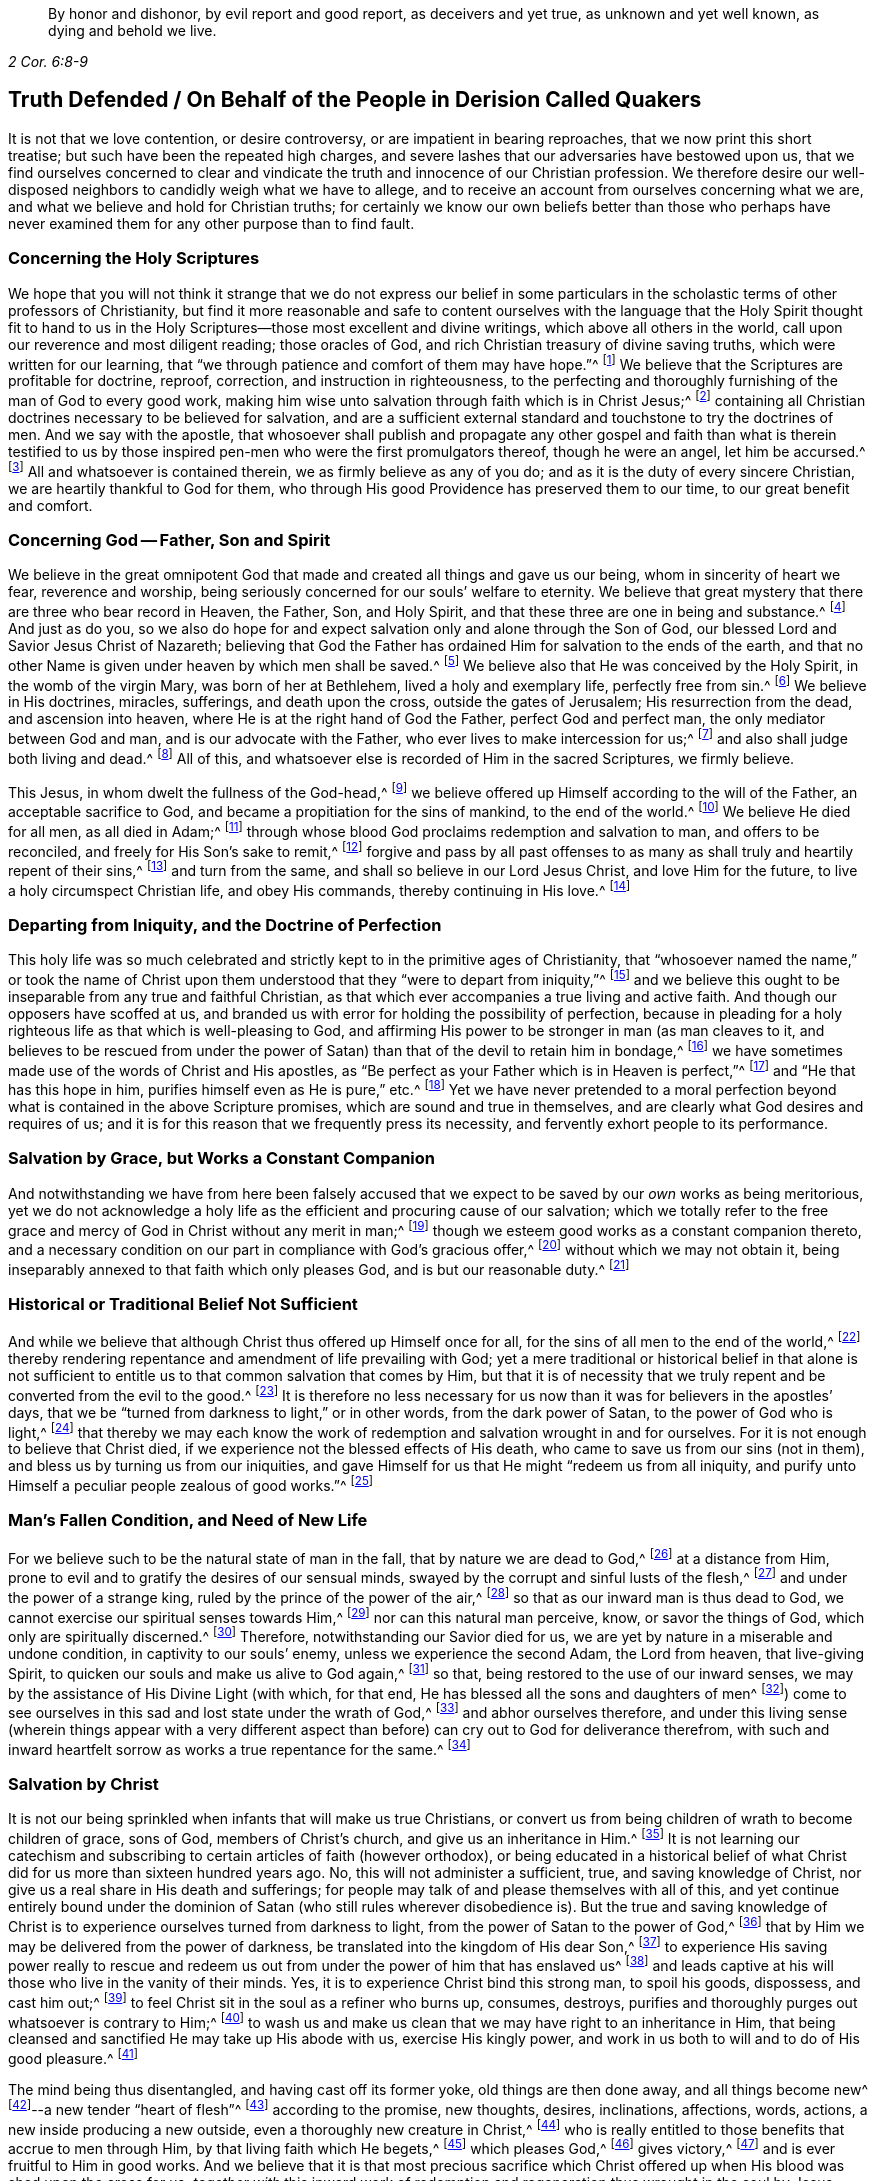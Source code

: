 [quote.epigraph, , 2 Cor. 6:8-9]
____
By honor and dishonor, by evil report and good report, as deceivers and yet true,
as unknown and yet well known, as dying and behold we live.
____

== Truth Defended / On Behalf of the People in Derision Called Quakers

It is not that we love contention, or desire controversy,
or are impatient in bearing reproaches, that we now print this short treatise;
but such have been the repeated high charges,
and severe lashes that our adversaries have bestowed upon us,
that we find ourselves concerned to clear and vindicate
the truth and innocence of our Christian profession.
We therefore desire our well-disposed neighbors to candidly weigh what we have to allege,
and to receive an account from ourselves concerning what we are,
and what we believe and hold for Christian truths;
for certainly we know our own beliefs better than those who perhaps have
never examined them for any other purpose than to find fault.

[.alt.centered]
=== Concerning the Holy Scriptures

We hope that you will not think it strange that we do not express our belief
in some particulars in the scholastic terms of other professors of Christianity,
but find it more reasonable and safe to content ourselves with
the language that the Holy Spirit thought fit to hand to us in
the Holy Scriptures--those most excellent and divine writings,
which above all others in the world, call upon our reverence and most diligent reading;
those oracles of God, and rich Christian treasury of divine saving truths,
which were written for our learning,
that "`we through patience and comfort of them may have hope.`"^
footnote:[Romans 15:4]
We believe that the Scriptures are profitable for doctrine, reproof, correction,
and instruction in righteousness,
to the perfecting and thoroughly furnishing of the man of God to every good work,
making him wise unto salvation through faith which is in Christ Jesus;^
footnote:[2 Timothy 3:15-17]
containing all Christian doctrines necessary to be believed for salvation,
and are a sufficient external standard and touchstone to try the doctrines of men.
And we say with the apostle,
that whosoever shall publish and propagate any other gospel and faith than what is therein
testified to us by those inspired pen-men who were the first promulgators thereof,
though he were an angel, let him be accursed.^
footnote:[Galatians 1:8]
All and whatsoever is contained therein, we as firmly believe as any of you do;
and as it is the duty of every sincere Christian,
we are heartily thankful to God for them,
who through His good Providence has preserved them to our time,
to our great benefit and comfort.

[.alt.centered]
=== Concerning God -- Father, Son and Spirit

We believe in the great omnipotent God that made
and created all things and gave us our being,
whom in sincerity of heart we fear, reverence and worship,
being seriously concerned for our souls`' welfare to eternity.
We believe that great mystery that there are three who bear record in Heaven, the Father,
Son, and Holy Spirit, and that these three are one in being and substance.^
footnote:[1 John 5:7. Contrary to the various calumnies of their adversaries,
early Friends always believed in what Christians call the Trinity.
Their only scruple on his point had to do with adopting or insisting upon
scholastic terms or academic definitions (like "`three distinct and separate
persons or subsistences,`" etc.) which are not found in Scripture,
preferring rather to stick to scriptural words in order to express spiritual things.]
And just as do you,
so we also do hope for and expect salvation only and alone through the Son of God,
our blessed Lord and Savior Jesus Christ of Nazareth;
believing that God the Father has ordained Him for salvation to the ends of the earth,
and that no other Name is given under heaven by which men shall be saved.^
footnote:[Acts 4:12; Isaiah 49:6, Acts 13:47]
We believe also that He was conceived by the Holy Spirit, in the womb of the virgin Mary,
was born of her at Bethlehem, lived a holy and exemplary life, perfectly free from sin.^
footnote:[1 Peter 2:21-22, Hebrews 4:15]
We believe in His doctrines, miracles, sufferings, and death upon the cross,
outside the gates of Jerusalem; His resurrection from the dead,
and ascension into heaven, where He is at the right hand of God the Father,
perfect God and perfect man, the only mediator between God and man,
and is our advocate with the Father, who ever lives to make intercession for us;^
footnote:[Romans 8:1,34 Timothy 2:5-6, 1 John 2:1-2]
and also shall judge both living and dead.^
footnote:[Acts 10:42]
All of this, and whatsoever else is recorded of Him in the sacred Scriptures,
we firmly believe.

This Jesus, in whom dwelt the fullness of the God-head,^
footnote:[Colossians 2:9]
we believe offered up Himself according to the will of the Father,
an acceptable sacrifice to God, and became a propitiation for the sins of mankind,
to the end of the world.^
footnote:[Ephesians 5:1-2 John 2:2, Hebrews 10:12]
We believe He died for all men, as all died in Adam;^
footnote:[Romans 5:12,18]
through whose blood God proclaims redemption and salvation to man,
and offers to be reconciled, and freely for His Son`'s sake to remit,^
footnote:[2 Corinthians 5:19]
forgive and pass by all past offenses to as many
as shall truly and heartily repent of their sins,^
footnote:[Romans 3:25]
and turn from the same, and shall so believe in our Lord Jesus Christ,
and love Him for the future, to live a holy circumspect Christian life,
and obey His commands, thereby continuing in His love.^
footnote:[Luke 24:47, Acts 10:43 and 26:20, Ephesians 4:22-24, Romans 8:3-4,
2 Corinthians 5:15-17, Titus 2:14, John 14:15,21,23-24 and 15:10,
2 Timothy 2:1,19 Peter 4:1-3, James 2:12 to the end]

[.alt.centered]
=== Departing from Iniquity, and the Doctrine of Perfection

This holy life was so much celebrated and strictly
kept to in the primitive ages of Christianity,
that "`whosoever named the name,`" or took the name of Christ
upon them understood that they "`were to depart from iniquity,`"^
footnote:[2 Timothy 2:19]
and we believe this ought to be inseparable from any true and faithful Christian,
as that which ever accompanies a true living and active faith.
And though our opposers have scoffed at us,
and branded us with error for holding the possibility of perfection,
because in pleading for a holy righteous life as that which is well-pleasing to God,
and affirming His power to be stronger in man (as man cleaves to it,
and believes to be rescued from under the power of
Satan) than that of the devil to retain him in bondage,^
footnote:[Romans 6:18-19, 22, 2 Corinthians 7:1,
Ephesians 4:1,24 Thessalonians 3:13 and 4:7, Hebrews 12:1,10,14 John 4:4]
we have sometimes made use of the words of Christ and His apostles,
as "`Be perfect as your Father which is in Heaven is perfect,`"^
footnote:[Matthew 5:48]
and "`He that has this hope in him, purifies himself even as He is pure,`" etc.^
footnote:[Colossians 4:1,12 John 3:3]
Yet we have never pretended to a moral perfection beyond
what is contained in the above Scripture promises,
which are sound and true in themselves,
and are clearly what God desires and requires of us;
and it is for this reason that we frequently press its necessity,
and fervently exhort people to its performance.

[.alt.centered]
=== Salvation by Grace, but Works a Constant Companion

And notwithstanding we have from here been falsely accused that
we expect to be saved by our _own_ works as being meritorious,
yet we do not acknowledge a holy life as the efficient and procuring cause of our salvation;
which we totally refer to the free grace and mercy
of God in Christ without any merit in man;^
footnote:[Ephesians 2:8]
though we esteem good works as a constant companion thereto,
and a necessary condition on our part in compliance with God`'s gracious offer,^
footnote:[James 2:18 to the end of the chapter]
without which we may not obtain it,
being inseparably annexed to that faith which only pleases God,
and is but our reasonable duty.^
footnote:[Hebrews 11:6, Romans 12:1-2]

[.alt.centered]
=== Historical or Traditional Belief Not Sufficient

And while we believe that although Christ thus offered up Himself once for all,
for the sins of all men to the end of the world,^
footnote:[Hebrews 2:9 and 10:12]
thereby rendering repentance and amendment of life prevailing with God;
yet a mere traditional or historical belief in that alone is not sufficient
to entitle us to that common salvation that comes by Him,
but that it is of necessity that we truly repent
and be converted from the evil to the good.^
footnote:[Acts 3:19]
It is therefore no less necessary for us now than
it was for believers in the apostles`' days,
that we be "`turned from darkness to light,`" or in other words,
from the dark power of Satan, to the power of God who is light,^
footnote:[Acts 26:18-20]
that thereby we may each know the work of redemption
and salvation wrought in and for ourselves.
For it is not enough to believe that Christ died,
if we experience not the blessed effects of His death,
who came to save us from our sins (not in them),
and bless us by turning us from our iniquities,
and gave Himself for us that He might "`redeem us from all iniquity,
and purify unto Himself a peculiar people zealous of good works.`"^
footnote:[Matthew 1:21, Acts 3:26, Titus 2:14]

[.alt.centered]
=== Man`'s Fallen Condition, and Need of New Life

For we believe such to be the natural state of man in the fall,
that by nature we are dead to God,^
footnote:[Genesis 2:17, Romans 5:12]
at a distance from Him, prone to evil and to gratify the desires of our sensual minds,
swayed by the corrupt and sinful lusts of the flesh,^
footnote:[Genesis 6:5, Romans 7:5]
and under the power of a strange king, ruled by the prince of the power of the air,^
footnote:[Ephesians 2:2]
so that as our inward man is thus dead to God,
we cannot exercise our spiritual senses towards Him,^
footnote:[2 Timothy 2:26]
nor can this natural man perceive, know, or savor the things of God,
which only are spiritually discerned.^
footnote:[1 Corinthians 2:14]
Therefore, notwithstanding our Savior died for us,
we are yet by nature in a miserable and undone condition,
in captivity to our souls`' enemy, unless we experience the second Adam,
the Lord from heaven, that live-giving Spirit,
to quicken our souls and make us alive to God again,^
footnote:[1 Corinthians 15:45-47, Ephesians 2:1-5, Colossians 2:13, Romans 8:11,
Ephesians 5:13-14]
so that, being restored to the use of our inward senses,
we may by the assistance of His Divine Light (with which, for that end,
He has blessed all the sons and daughters of men^
footnote:[John 1:9]) come to see ourselves in this sad and lost state under the wrath of God,^
footnote:[Ephesians 2:3 and 5:6]
and abhor ourselves therefore,
and under this living sense (wherein things appear with a very different
aspect than before) can cry out to God for deliverance therefrom,
with such and inward heartfelt sorrow as works a true repentance for the same.^
footnote:[2 Corinthians 7:10]

[.alt.centered]
=== Salvation by Christ

It is not our being
sprinkled when infants that will make us true Christians,
or convert us from being children of wrath to become children of grace, sons of God,
members of Christ`'s church, and give us an inheritance in Him.^
footnote:[John 1:12-13, Romans 8:14]
It is not learning our catechism and subscribing
to certain articles of faith (however orthodox),
or being educated in a historical belief of what Christ
did for us more than sixteen hundred years ago.
No, this will not administer a sufficient, true, and saving knowledge of Christ,
nor give us a real share in His death and sufferings;
for people may talk of and please themselves with all of this,
and yet continue entirely bound under the dominion
of Satan (who still rules wherever disobedience is).
But the true and saving knowledge of Christ is to
experience ourselves turned from darkness to light,
from the power of Satan to the power of God,^
footnote:[Acts 26:18]
that by Him we may be delivered from the power of darkness,
be translated into the kingdom of His dear Son,^
footnote:[Colossians 1:13]
to experience His saving power really to rescue and redeem
us out from under the power of him that has enslaved us^
footnote:[John 8:32-36]
and leads captive at his will those who live in the vanity of their minds.
Yes, it is to experience Christ bind this strong man, to spoil his goods, dispossess,
and cast him out;^
footnote:[Mark 3:27]
to feel Christ sit in the soul as a refiner who burns up, consumes, destroys,
purifies and thoroughly purges out whatsoever is contrary to Him;^
footnote:[Malachi 3:2-3]
to wash us and make us clean that we may have right to an inheritance in Him,
that being cleansed and sanctified He may take up His abode with us,
exercise His kingly power, and work in us both to will and to do of His good pleasure.^
footnote:[Luke 3:16-17, Romans 15:16, John 13:1,8 Thessalonians 5:23,
1 Corinthians 1:2, John 14:23, Hebrews 13:21, Philippians 2:13]

The mind being thus disentangled, and having cast off its former yoke,
old things are then done away, and all things become new^
footnote:[2 Corinthians 5:17, Ezekiel 36:26]--a new tender "`heart of flesh`"^
footnote:[Ezekiel 11:19; 36:26]
according to the promise, new thoughts, desires, inclinations, affections, words,
actions, a new inside producing a new outside, even a thoroughly new creature in Christ,^
footnote:[Matthew 23:26]
who is really entitled to those benefits that accrue to men through Him,
by that living faith which He begets,^
footnote:[Hebrews 12:2]
which pleases God,^
footnote:[Hebrews 11:6]
gives victory,^
footnote:[James 2:18 to the end of chapter]
and is ever fruitful to Him in good works.
And we believe that it is that most precious sacrifice which Christ offered
up when His blood was shed upon the cross for us,
_together with_ this inward work of redemption and
regeneration thus wrought in the soul by Jesus Christ,
that completes the salvation of all who have been thus awakened, made alive,
and set free by the power and Spirit of Him who is the way, the truth,
and the life of every soul that truly lives unto God;
for these are empowered to walk in that holy way of life, truth,
and peace that was prepared of old for the ransomed and redeemed to walk in.^
footnote:[Isaiah 35:8-9]

[.alt.centered]
=== Man`'s Condemnation is of Himself

And we believe that God graciously waits with exceeding great kindness and long-suffering,
that men may repent, knocking at the door of every man`'s heart,^
footnote:[Revelation 3:20]
freely offering, but not imposing, His assistance^
footnote:[Matthew 23:37]
in this most important work and change in the hearts of men;
so that in the day wherein God will judge the world by Jesus Christ,
and every secret thing will be made manifest,
God will be justified and clear of the blood of all men.
Indeed, then every mouth will be stopped,
and every man`'s condemnation will be of himself
for having rejected the day of his visitation,
wherein God calls to man and offers to be reconciled to him for resisting the strivings,
and slighting the reproofs of His Spirit,
which in matchless mercy He has given man to instruct him,
and to show and lead him in the way of life and peace.^
footnote:[Nehemiah 9:20]

[.alt.centered]
=== Experiential Regeneration or New Birth

We believe,
that though the depravity of man`'s nature in the fall is such
that the natural or carnal man (who is enmity against God in the
state of mere nature) minds only the things of the flesh,
and naturally brings forth the works thereof, and cannot please God,
nor keep or observe His laws, but is prone to evil;^
footnote:[Romans 8:5-8, Genesis 8:21]
yet those who embrace the visitation of God,
and are really regenerated and born again of incorruptible seed,
by the Word of God that lives and abides forever,^
footnote:[1 Peter 1:23]
that ingrafted Word^
footnote:[James 1:21]
that is living and powerful^
footnote:[Hebrews 4:12]
and able to save and sanctify the soul,^
footnote:[John 17:17-19]
are born into a new life, and invested with another and higher power,
and become spiritually minded,
and by the Spirit are set at liberty to walk according to the Spirit^
footnote:[John 3:6]
and bring forth its fruits.
These receive an ability from the Spirit to serve God acceptably,
being now led by the Spirit of God and become His children, who are taught of Him,
and through the Spirit of adoption received into their hearts^
footnote:[Romans 8:14-15]
have a right to call God their Father, and Jesus their Lord.
For having through the Spirit mortified the old man or first nature,
with his corrupt and depraved inclinations and evil deeds, and put him off,
and having crucified the flesh with the affections and lusts thereof,
they put on the new and heavenly man,
which according to God is created in righteousness and true holiness.^
footnote:[1 Corinthians 12:3, Romans 8:13 and 6:6, Ephesians 4:22-24,
Galatians 5:24, Colossians 3:9-10]
And these being renewed in the spirit of their minds, they now walk in newness of life,^
footnote:[Romans 6:4 and 7:6]
and are really in Christ, and therefore are changed and become new creatures,
and now think and act under the leadership of a Spirit
superior to that which formerly governed them,
having their minds raised to a region above that of fallen nature,
so that now the stream of their thoughts, desires and actions, flows in another current,
and the bent of their affections are after those things that are above, where Christ is;^
footnote:[Colossians 3:1-2]
for an eye is now opened in them that sees more transcendent beauty
and desirableness in the invisible and durable treasures of Him,
than in all the transient pleasures that this world can afford.

And we believe that whosoever expects to have Christ`'s righteousness imputed to them,
ought thus to put on the Lord Jesus Christ,^
footnote:[Romans 13:14]
and to be thus clothed upon and covered with His righteousness,
and in measure have His holy life brought forth in and through them,
and experience Him to enliven and influence their minds, and to work in and for them.
These know that without Him they can do nothing,
but through Him that strengthens them they can do whatsoever He commands them,
and as they abide living branches in Him (through that sap
and virtue which they daily receive from Him),
they are made able to bring forth fruits that are well-pleasing to God,^
footnote:[Isaiah 26:12, Philippians 2:13, Philippians 4:13, John 15:5]
whereby He is glorified.^
footnote:[John 15:5,8]
For though God the Father accepts us in Christ, and for His sake,
yet this new-birth is the indispensable qualification,
and true distinguishing mark of those that are really in Him.
"`He that is in Christ is a new creature, old things are past away,
behold all things are become new.`"^
footnote:[2 Corinthians 5:17, Galatians 6:15,]
John says, "`He that says he abides in Him,
ought himself also so to walk even as He walked.`"^
footnote:[1 John 2:6. and 3:7-9]

[.alt.centered]
=== All is by Grace, but Grace offers no Liberty to the Flesh

We ascribe nothing to man, as having any power or ability in or of himself to please God,
but rather attribute all power to do what is good to Christ alone,^
footnote:[John 15:4-5]
in whom alone the Father is well-pleased.
It is through Him that men are enabled so to love and fear God as to forsake
evil and to work that righteousness which is acceptable to Him.^
footnote:[Acts 10:34-35, Hebrews 13:21]
And thus man`'s dependence ought daily to be upon
Him to receive from Him such suitable supplies as,
through a constant watchfulness,
he may be enabled to continue in His favor and enjoy His smiles.
For it is not as too many seem to imagine, or would gladly have it to be,
that they may live in sin and disobedience here, indulging their corrupt inclinations;
and yet hereafter expect to have Christ`'s righteousness imputed to them.^
footnote:[1 Peter 4:18]
For though we are not under the Mosaic law, so as to be obliged to its ordinances,
washings,
and Levitical priesthood (Christ our high-priest having offered up Himself once for all,
and fulfilled it); yet we are not under such a grace as discharges us from living well.
Though we are not tied to the law`'s rites and ceremonies,
yet are we obliged to fulfill its righteousness,^
footnote:[Matthew 5:17-20]
which Christ came not to destroy but to establish.^
footnote:[Romans 3:31 and 8:3-4]
And though God is gracious and merciful to forgive us our trespasses through the mediation
of Christ upon our true and hearty repentance and sincere turning from them;^
footnote:[Isaiah 55:7]
yet this is not so that we may take liberty to go on in sin and rebellion against Him.
To be sure, we are not to sin because God is gracious,
in order that His grace may abound;^
footnote:[Romans 6:1-2]
if so, where is the narrowness of Christ`'s way?
If we are to take up a daily cross to our own wills in order that we may perform His,
tell me, what room is there for the liberty of the flesh?

Those who are truly in Christ (which renders us acceptable to the Father,
and completely espoused to Him) must necessarily
have resigned their wills as an effect of true love,
an essential part of so near a union; and from this obedience necessarily follows.
The apostle John, after having stated that God is Light,
and that those who desire to experience the blood of cleansing and true fellowship
with Him and one another ought to walk in the Light as He is in the Light,^
footnote:[1 John 1:5-7]
tells the young and weak in the faith (whom he calls children)
that he wrote these things that they should not sin.^
footnote:[1 John 2:1]
Yet, if any through weakness or inadvertence should sin,
and so fall under the Father`'s displeasure,
he tells them that Christ the righteous is both a propitiation
and also an advocate that intercedes with the Father.
He tells them also that their keeping His commands was the
surest evidence of their knowing and being in Him;^
footnote:[1 John 2:1-6]
but with respect to the strong, whom he calls young men,
he says that the Word of God did abide in them, and that they had overcome the evil one.^
footnote:[1 John 2:13-14]

[.alt.centered]
=== Profession vs. Possession of Christianity

These things may easily be spoken and comprehended in the understanding,
but to experience them fulfilled in ourselves is our highest concern,
and only this can make us sharers in them.
The essence of Christianity does not consist in having our heads stuffed with knowledge,
but to have our hearts filled with divine love,
which animates and empowers us to diligence,
and inspires us with courage and power to observe and perform the will of God.^
footnote:[John 14:21-23]
For God looks not at what people profess with their lips,
or by what name they are called, but regards the heart, and what spirit governs there.
People may make a profession of the best things and yet continue alive to themselves.
They may alter their opinion or persuasion, and yet not turn from darkness to light,
and from the power of Satan to God.

There has indeed been a very large and glittering
outward profession of Christianity in the world,
adorned with artful, elaborate, and elevated notions,
polished with rhetoric and eloquence;
but the power and life that reaches the heart and gives victory and dominion
over its lusts and affections which war against the soul,
is that which too many are yet strangers to.
Indeed few know their fallen souls restored from their first state in Adam,
and raised to a state where they may both perceive the things of God,
receive power to work His will, experience their minds redeemed,
and know that power vanquished which formerly led them captive,
having being leavened by the heavenly gift into its own nature.
This is the very life and marrow of that religion about
whose external parts the world is filled with noise;
and so it is the proper and most necessary business of our
lives to find this great salvation accomplished in us.
The experiential working out of this salvation in the heart,
by the saving grace and Spirit of God that is given to man to profit with,^
footnote:[1 Corinthians 12:7]
will yield more satisfaction and true contentment to the soul that
sincerely seeks the kingdom of heaven and the righteousness thereof,
than to hear or read all their days of what God has done
in ages past for those that truly loved and feared Him.
And it is for lack of this that the profession of Christianity
is generally so empty and barren in producing a truly pious life,
attended with the fruits of the Spirit,
and a due obedience which proceeds from that birth of the Spirit,
without which the most refined methods of worship
and devotion will not recommend us to God,
who is inaccessible by the birth of the flesh.
Nor do we believe that it is acceptable to God for people to sing to Him those songs
and psalms which were the experiences and spiritual exercises of holy men in times past,
without having some living experience of the same things in themselves;
or that people can properly and truly speak further of the
things of God than what they have known and experienced.^
footnote:[Galatians 6:3-4]

[.alt.centered]
=== The Gift of Christ`'s Light and Spirit in the Heart

Now,
where among all these sound gospel and scriptural truths is to be found
that "`latent venom`" so much feared and talked of by our adversaries?
Or is it in that we hold forth the infinite love of God to mankind,
not only in freely (of His mere grace and favor) providing a sacrifice
through which an atonement is made for the past transgressions of man,
and which is applicable to everyone who shall believe, repent and return;^
footnote:[John 3:15-16, Acts 10:43]
but also in that He affords to all the means of faith, repentance and conversion?
For we believe that God does not require impossibilities of men,
but expects they should improve the talent or mina distributed to them,
not only in sending forth the Son of His love to die for
their sins that they should not longer live therein,
but also in sending forth His light and Spirit of truth into their hearts,
to lead and guide them into all truth.
And we read that He causes His grace that brings salvation to appear to all men,
to instruct and teach them to deny all ungodliness and worldly lusts,
to forsake the devil and all his works, the pomps and vanities of this wicked world,
to rescue and save them from living in the sinful lusts of the flesh,
and help and strengthen them to return in obedience, and live a sober,
righteous and godly life, to keep God`'s holy will and commandments,
and walk in the same all the days of their lives.^
footnote:[John 14:16-17, 26 and 16:13, Titus 2:11-12]

The holy Scriptures plentifully testify to this gift from God to man under various names,
such as Spirit, light, word, grace, seed, leaven, anointing, etc.,
by all of which we understand that Spirit or heavenly talent with which
God has endowed mankind in some degree that he may profit by it.^
footnote:[1 Corinthians 12:7, John 1:9]
And in the experience of its increase, by a diligent cooperation therewith,
in order to fulfill those holy ends for which we receive it,
we doubt not but to be happy in rendering a good account of our stewardship,
and entering finally into the joy of our Lord.^
footnote:[Matthew 25:14-30]
Our opposers themselves also claim to have the Spirit and grace of God,
or else why is there so much praying for its assistance,
and those polished discourses about it with which they sometimes enthrall their auditory.
We charitably hope this is more sincere than only to beautify and recommend
their sermons to the hearers as a subject they cannot well avoid,
seeing that the Scriptures are so full of that language.
But if indeed it be real and sincere, then why is it considered a fault and error in us,
when it is believed to be so sound and appropriate in them?

And we think it very strange that they should find any absurdity in granting
this divine gift to be Christ`'s Light shining in the mind;
since its proper office is to teach and instruct, to manifest and point out our duty,
as well as to dispose and enable us to perform it,
and ought to be our leader and governor.
If the godly admonitions and exemplary lives of good
men were rightly called "`lights to the world,`"^
footnote:[Matthew 5:14]
surely much more properly may this--which is the fountain of light,
and does more clearly illuminate and inform the understanding and
render it effectual--justly deserve that acceptable name.
And if then the grace and Spirit of God is in the hearts of men,
surely it is not wholly inactive there,
but will be making some attempts towards accomplishing
the end for which it is placed there.^
footnote:[Titus 2:11-12, John 14:17 and 16:7, 8, 13, 14, 1 John 2:27]
It will at times be attacking its enemies, and endeavoring to supplant what is contrary;
for being holy and pure in nature, it is never reconcilable to sin and evil,
but ever strives against it,
and may (as men heed it) be infallibly known by the nature of its endeavors.

And we dare appeal even to all mankind whether they do not
find something placed in their minds and consciences which,
though perhaps not governing there,
yet never mingles with nor consents to their evil deeds,
but always remains undefiled and testifies against them, convicting, reproving,
and condemning them for it,
and also oftentimes (in the cooler temper of their
spirits) manifests their states to them?^
footnote:[John 3:20-21, Ephesians 5:13]
Is there not something in all that (as it were) reasons with them,
discovering the evil of their ways, secretly calling to them to come out of it,
begetting desires and inclinations sometimes to seek
after God and to make their peace with Him?
Now since man in His mere natural state is totally dead and fallen from
God to such a degree that he cannot of himself think a good thought;^
footnote:[Genesis 6:5; 8:21]
and since God is the only essential good,
it follows that this gift in us must necessarily proceed from Him.
This gift of grace or light in us that ever convicts us for vice and evil,^
footnote:[John 16:8; John 3:19-21]
whether in thought word or deed, and disposes us to consider our latter end,
and often makes men sigh in the midst of laughter,^
footnote:[Proverbs 14:13]--reminding them that they must give an account,
drawing them heavenward, and inclining them to virtue and goodness,
to do unto all men as we would have them do unto us, to be just, sober, merciful,
temperate, etc.--this must necessarily be something that is __not of us,__
but is pure and immaculate and of a divine nature,
ever aspiring and raising the mind towards its origin.

Thus it cannot be a natural light,
or the mere "`light of nature,`" as very many claim it to be,
who nevertheless often talk of the Spirit of God being in man.
For it is an undoubted truth that no power can act beyond its own sphere,
or raise the object that it acts upon to a state more noble than itself,
nor produce effects of a nature more sublime than its own origin.
Besides,
it is very clear and evident from Scripture that
the mind of man is often enlightened by a light^
footnote:[Job 24:13, Ps. 18:28, John 1:2,9 Corinthians 4:4-6]
superior to that of mere reason,
and that man by the utmost power and extent of human reason and speculation,
(though he may arrive to implicit knowledge that there is a God,
yet) can never attain to a true,
spiritual and saving knowledge of God without the
concurrence of a divine and supernatural power.
For though the mind of man as a rational being is
that capacity or candle that can be enlightened,
yet it is Christ that must enlighten it^
footnote:[Romans 1:19-2 Corinthians 4:6, Proverbs 20:27, Luke 24:45, John 1:9,
Ephesians 5:13-14]
so as to give us a true discerning of those things that appertain to Him and His Kingdom;
and by adhering and yielding obedience to its discoveries,
we shall know an increase of more light.
The apostle, speaking of what God by His Spirit had revealed to them,
says expressly that the Spirit searches all things, yes, even the deep things of God;
and that as no one knows the things of a man, save the spirit of man which is in him,
so no man knows the things of God but the Spirit of God;
and that the natural man neither knows nor receives the things
of the Spirit of God because they are spiritually discerned,
and for that purpose they had received the Spirit which is of God.^
footnote:[Ps. 36:9, Proverbs 4:1,18 Corinthians 2:10 to the end of the chapter.]
The light of nature is occupied with natural objects,
with those things that are within its own region, acting within its own proper sphere,
but it cannot reach to that knowledge of God which is life eternal unless our
natural powers or human capacities are illuminated by the rays of divine light;
for, as the apostle says, the world by human wisdom knows not God.^
footnote:[1 Corinthians 1:20]
And Christ says very plainly and positively, that no one knows the Father but the Son,
and he to whom the Son reveals Him.^
footnote:[Matthew 11:27]

The idea that these strugglings within us are the suggestions of Satan,
or that he would disquiet and disturb people for their sins, for serving him,
or set them upon endeavoring to be freed from their subjection to his power,
seems absurd to imagine.
Indeed, our Savior puts this beyond question when He asks,
"`Can a kingdom divided against itself stand?`"^
footnote:[Mark 3:24-27]
And elsewhere He plainly says, that while the strong man armed keeps the house,
his goods are at peace, until a stronger than he comes to bind him, etc.^
footnote:[Luke 11:21-22]
It is therefore apparent that it is not the devil,
but rather the approaches of a superior Power that breaks the peace of people for sin,
and follows and condemns them for disobedience and transgression.
And only this supreme Power can, and indeed would,
redeem their minds out of that miserable state, bind the strong man,
break his power and cast him out, if they would but join their will thereto,
and accept deliverance by it.

[.alt.centered]
=== A Day of Visitation Granted to All Men

Nor does this gift being extended to all men, through all ages from their youth upwards,
suggest it to be therefore natural or contemptible; but on the contrary,
this shows it to be of greater importance to all men.
For the apostle says "`a manifestation of the Spirit
is given to every man to profit withal,`"^
footnote:[1 Corinthians 12:7]
and we know that the blessings and gifts of God are
free and valuable because of their intrinsic worth.
In nature, God ordained nothing in vain,
but those things that are of greatest use to us for sustaining
and accommodating our natural life are the more common,
such as the sun that gives light to all men through all ages.
Man evaluates things according to his own fancies,
and esteems and prizes them more for their rarity and curiosity,
rather than their usefulness;
but God bestows most universally that which is of the most absolute necessity to man.
Are we not told that all men are born strangers and enemies to God,
in darkness and at a distance from Him in the state of nature,^
footnote:[Ephesians 2:1-3, 12]
and that they must therefore be enlightened, converted, born again,
and made spiritual before they can be reconciled to Him?
Shall not God then, who desires all men to repent and be saved,^
footnote:[1 Timothy 2:3-4, 2 Peter 3:9]
cause the light of the Son of Righteousness to shine upon
all and give a measure of His grace and Spirit to all,
to assist them in the accomplishment of a work in
themselves which they cannot possibly do of themselves,
and yet one that is of indispensable necessity to their salvation?
Therefore we read that God by His Spirit strives with man^
footnote:[Genesis 6:3]
so long as his day of visitation lasts.^
footnote:[Luke 19:44]

Since then even our opposers acknowledge the Spirit, light and grace of God to be in man,
unless they can demonstrate it to be of a manifestly different and superior nature,
tendency, and operation,
and to be distinct or contrary to that gift of which we have been speaking,
we see neither absurdity nor error in concluding it to be one and the same grace
and free gift of God offered to all which is always the same in its nature,
though it differs in its degree; and we believe that this is that heavenly "`treasure`"^
footnote:[2 Corinthians 4:7]
which God has committed to our trust.
Blessed will they be who rightly employ it and experience its increase,
and give place and room to this seed of the kingdom in their hearts.
And though it may appear at first contrary to the expectations of man--seeming little,
low and contemptible,^
footnote:[Mathew 13:31-32]
scarcely regarded among the things with which men`'s minds
are filled--yet if he will but join his will to it,
that it may exert its power and force in him, it will grow and increase.
Indeed, let this leaven have its perfect work,
and it will leaven the whole lump into its own nature.^
footnote:[Matthew 13:33]

[.alt.centered]
=== Christ`'s Dwelling in Man

Please consider whether we have justly merited the insults of our
adversaries by believing that the Lord searches the heart of man,
and shows him his thoughts,
and has not forgotten to be gracious in performing those bountiful
promises made in times past to the offspring of the Gentiles,
in placing His law in our hearts, and putting His truth in our inward parts,
in pouring out of His Spirit upon all the sons and daughters of men,
in becoming our Teacher,
and giving us the knowledge of Himself through the revelation of His Son Jesus Christ,
who has come to open our blind eyes, and to bring us, who were bound in darkness,
out of the prison-house.^
footnote:[Luke 13:21, Jeremiah 17:10, Romans 8:27, Revelation 2:23, Amos 4:13,
Jeremiah 31:33-34, Ezekiel 36:26-27, Joel 2:28-29, Acts 2:16-18, Isaiah 54:13,
Matthew 11:27, Isaiah 42:7 and 61:1]
Indeed, He has promised to be with His people to the end of the world,
and told us that God has sent the Comforter, the Spirit of Truth,
to remind us of all that He said and to guide and direct us in the way of Truth.^
footnote:[John 14:16,17,26 and 16:13]
Is it right that we are mocked for attesting the sufficiency and
utility of the teachings of this holy unction sent into our hearts,^
footnote:[1 John 2:20,27]
and in believing that, though Christ is in His glorified body in Heaven,
yet He is also present in the hearts of His people?^
footnote:[John 14:17,20,23 and 17:23, 26, Isaiah 57:15-2 Corinthians 6:16,
Proverbs 8:31]
For He is King of Saints, and shall He not then rule in them?

The high and holy One that inhabits eternity,
has promised to dwell also with the humble and contrite,^
footnote:[Isiah 57:15]
to revive and comfort them.
And shall He not, whose presence fills heaven and earth,
be present in the heart of man as well?
Shall He that "`rejoices in the habitable parts of the Earth,
and delights in the sons of men,`"^
footnote:[Proverbs 8:31]
not reside in His people?
Are they not members of Him, and He their head?
Can there be a more intimate union and communion than between the head and the body,
the vine and the branches?^
footnote:[John 15:4-5]
The same Spirit of life that is in the head, is the life of the body also, and acts in it.
He that is joined to the Lord is one Spirit;^
footnote:[1 Corinthians 6:15,17,19]
and does not the life that is in the root pass to the branches also,
and preserve them alive?
Are not all considered "`dead branches`" in whom this life is not?
Whosoever has the Son of God and feeds on Him has life by Him;^
footnote:[John 6:56-57, 1 John 5:12]
and those who do not have Christ, who is the life of His saints, have not life.
How could His people in all ages be said to partake
of Him if He were not present in them?^
footnote:[Romans 10:6-8, 2 Corinthians 13:5, Colossians 2:20]
Surely this doctrine does not deserve to be scoffed at,
but is most comforting to those who are lovesick,
and who thirst ardently after the enjoyment of Him,
and not merely after the hearing of Him.

[.alt.centered]
=== Only One Christ

Consider seriously these things (which are agreeable to Scripture),
and with what reason people have derided us for our belief herein,
calling it "`the Quakers`' Christ,`" as though His
manifesting Himself in our hearts were __another,__
or _distinct_ Christ from that Jesus Christ of Nazareth
who is glorified with God the Father in heaven.
This we heartily deny; for though He has ascended into heaven,
and sits at the right hand of God far above all principalities and powers;
yet He is not so limited or restricted but that (as
by Him all things were made and created^
footnote:[Colossians 1:16,
Ephesians 1:23 and 3:9]) He is also the life who
fills all in all in His church and people.
Is the divinity and humanity of Christ divided?
Is not this inseparable union the true and entire Christ?
Can His Godhead be present, and He who is the heavenly Man be absent?
What do you think of Him that appeared to John,
and gave him His commission to the seven churches?--whom
John describes (Revelation 1:12-17),
and who says, "`Behold, I stand at the door and knock, if any man hears My voice,
and opens the door, I will come in to him, and will sup with him,
and he with Me.`" The same says, "`I am He who searches the minds and hearts,
and I will give unto everyone of you according to your works.`"^
footnote:[Revelation 3:20 and 2:23]

Is not this the true Christ, the true Mediator, by whom God will judge the world?^
footnote:[Acts 17:31, Romans 2:16]
And can He make such a close inspection into the innermost part of the minds of men,
so as no thought can escape His notice, if He be not present there?
What made Paul desire that our Lord Jesus Christ might be with Timothy`'s spirit,
if he thought such a thing was impossible?^
footnote:[2 Timothy 4:22; 1 John 4:13]
Do not all Christians acknowledge the Spirit of Christ, who is the anointed One,
to be _in_ His people.
How then can He be absent?
Is the fact that it is a mystery, far beyond our ability to conceive,
a sufficient argument that it is therefore not so?
Ought we not in such cases to exercise faith,
and acquiesce to the testimony of the Holy Spirit expressed in the sacred Scriptures,
rather than interpose with our fine and curious speculations?--not
prying unnecessarily into things that are too high for us,
but remembering that the secret things belong to God, and that those who know most here,
know only in part the things that are invisible, and see them but as in a mirror.^
footnote:[1 Corinthians 13:12-9]
Shall men who neither understand themselves,
nor have any intuitive knowledge of their essences,
or even the lowest things with which nature everywhere presents us,
which are obvious to our senses; should these, I say,
yet aspire to know things far more inscrutable,
and undertake to explain that which is beyond the reach of the most gifted wits to penetrate.

[.alt.centered]
=== Christ Able to Set Free from the Power of Sin in this Life

We hope it is no error to affirm the power of Christ
to be stronger than that of the devil,
that He is able really to bind him, to bruise his head,^
footnote:[Genesis 3:15]
and break his power, to dispossess and cast him out,
to fulfill to the uttermost the purpose of His coming, to destroy the works of the devil,
and to save those from their sins who have true faith in His name and power.
Surely it is not inconsistent with Christianity to believe that Christ can, or will,
thoroughly purge His threshing floor;
that He can indeed deliver out of the prison-house
and restore man out of the fall up to God again,^
footnote:[1 Thessalonians 5:23]
and give him power to forsake the devil and all his works, etc.

We find it consistent with Scripture, and with the gospel-dispensation,
to believe that those who are regenerated and born again of the Spirit,
have through the Spirit mortified the first carnal and corrupt nature^
footnote:[Romans 6:11,2,6,7 Peter 1:4]
which cannot please God; and if this is dead, and slain, and buried too,
surely then it no longer lives, but the mind is at liberty,
and restored to act in newness of life, to walk after the Spirit,
and fulfill the righteousness of the law,^
footnote:[Ephesians 4:22-24, Colossians 3:9-10]
the law of the Spirit of life in Christ Jesus having set them free from the law of sin,^
footnote:[Romans 8:2,4]
and from death which is its wages.
__It is for lack of people`'s experiencing
this real birth of the Spirit brought forth in them,__
and knowing freedom in themselves by it--which no
duties or performances in the will of man,
nor entertaining the most refined opinions in religion can administer,
short of the law of the Spirit of Christ in their hearts--it is for lack of this, I say,
that people are so very apprehensive of the difficulty,
and quick to call it it an impossibility, for man to live a holy righteous life;
which yet is so necessary to our salvation,
that we are told that without holiness we can neither enter the kingdom of heaven,
nor see God.^
footnote:[Matthew 5:8, Hebrews 12:14]
Nor is the way broader, or its passage less narrow and difficult than they imagine;
for it is absolutely impossible for man to walk therein while he
is immersed in his first corrupt and unbridled nature,
which cannot keep the law of God.
For in this nature, the lusts and passions of man are rampant,
their affections are inordinate, their wills unsubjected,
and they follow the desires and evil inclinations of their minds without restraint.

But if they come to experience another seed or power to govern their minds,
to create in them new clean hearts, to regulate and subject their wills,
to subdue and tame their passions, to limit their desires,
and direct their affections and inclinations wholly after that which is good,
to correct their spirits throughout, and make them heavenly-minded,
giving them an aversion to all evil, and a great love to virtue and goodness;
being thus perfectly transformed, where is the extreme difficulty now,
"`for the good man, out of the good treasure of his heart, to bring forth good things?`"^
footnote:[Matthew 12:35]
Will not this new well-inclined inside, that now detests evil,
and loves and delights in righteousness,
as naturally follow after and bring forth that which is good, as before it did evil?
Here there is no force upon man`'s nature, but he is converted,
and thoroughly leavened into __another nature,__
and in his measure made a partaker of the Divine nature,^
footnote:[2 Peter 1:4]
which alone can work the will of God.

[.alt.centered]
=== The Necessity of Diligence and Watchfulness

We request our piously-inclined neighbors to seriously weigh and consider
the absolute necessity there is for every true Christian thus to experience
their minds molded and fashioned anew by the power and Spirit of Christ^
footnote:[Colossians 3:10-11;]
working mightily in them, in order to please God in a holy and righteous life,
escaping the corruption that is in the world through lust.
And knowing that though this is far more quickly apprehended as
being necessary in the understanding than it is truly attained;
we say that all, with great diligence,
must faithfully give themselves to the performing of that
which is the main and proper business of this life.
Therefore,
as it has pleased the Divine Power to give us all things pertaining to life and godliness,^
footnote:[2 Peter 1:3]
so let us with vigilant attention,
cooperating with that grace which is given for that purpose (and not resisting it),
work out our salvation with fear and trembling;^
footnote:[Titus 2:11-12, Philippians 2:12-13]
since a good degree of attainment herein is soon lost unless there be a constant
and diligent watchfulness upon the mind amidst all business and concerns,
keeping a check upon our words and thoughts, and a faithful pressing forward.
For while we live in this world we are liable to temptations,
and it is easy to enter therein without a strict care and watchfulness,^
footnote:[Matthew 26:41]
our senses presenting many baits to our minds on every hand,
which Satan makes use of to deceive.
And there are also many provocations that present themselves in our pilgrimage,
against all of which God`'s grace is sufficient armor^
footnote:[2 Corinthians 12:9]
as our minds are seasoned by it, so that where there is any failure or fault,
it is through our own insincerity, negligence, or omission.

[.alt.centered]
=== God`'s Universal Love; and Man`'s Ability to Reject it.

Nor is it a "`dangerous heresy`" that we (with very many other professors of
Christianity) believe in the universality of the love of God extended all mankind.
For we read in Scripture that God is good to all,
and that His mercies extend to all the works of His hands;^
footnote:[Ps. 145:9]
and we believe that He is sincere in His declaration (and does not design
to delude us) when He affirms that "`as certainly as He lives,
He desires not the death of a sinner, but rather that he would return and live.`"^
footnote:[Ezekiel 33:11 and 18:23]
We believe that God, whose love and mercy is unlimited,
does graciously and generously _offer salvation,_ through Jesus Christ,
(upon certain conditions to be performed on our part) to all mankind,
to every individual man and woman upon the face of the Earth,^
footnote:[John 3:14-17, Isaiah 55:1, Revelation 22:17, Romans 5:18]
which is the true gospel-message, "`good tidings of great joy,
which shall be to _all people;_ peace on Earth, and good will towards men;`"^
footnote:[Luke 2:10,14]
This is indeed a good cause to rejoice,
that all are within the reach of mercy and free pardon;^
footnote:[Isaiah 55:7, Ezekiel 18:21-22, to the end of the chapter]
that God is indeed no respecter of persons, but among all nations and people,
he or she that fears Him, and works righteousness by Him, is accepted of Him.^
footnote:[Acts 10:34-35]
We believe Christ died for the sins of the whole world,^
footnote:[1 John 2:2]
yes, for every man; surely then,
all for whom He died are thereby put into a capacity for salvation;^
footnote:[Acts 10:34-35, Hebrews 2:9]
for saving grace has appeared to all men,^
footnote:[Titus 2:11]
and a manifestation of the Spirit is given to every man to profit withal.^
footnote:[1 Corinthians 12:7]
And we believe that none are condemned or reprobated but those
who continue willingly deaf to the calls of this grace,^
footnote:[Proverbs 1:20 to the end of the chapter]
and resist the Spirit,^
footnote:[Acts 7:51]
and hide and neglect their talents till the day of their visitation is over.^
footnote:[Matthew 23:37]
With these Christ finally withdraws Himself, and ceases to strive with them longer;
so that the means now being taken away, they are left to themselves^
footnote:[Nehemiah 9:20,26]
and given up to hardness of heart;^
footnote:[Isaiah 63:10, Ps. 81:11-13]
no longer finding in themselves that which would prepare, tenderize, and soften it,
so that they at last are unable to repent, believe, and be converted.

[.alt.centered]
=== The Error of Personal Election and Reprobation

If to believe this is a "`dangerous and pernicious error,`" we confess we are guilty;
for we cannot persuade ourselves to embrace that anti-evangelical opinion that God,
from all eternity,
has personally and unconditionally--without respect to their accepting
or rejecting the salvation offered in Christ--elected some to be
saved and others to be reprobated by an immutable decree;
so that those who are so elected shall certainly be saved,
let them do whatever they will, for God`'s decree cannot be reversed.
Nor can we believe the idea that those who are reprobated were
in effect damned thousands of years before they were born,
so that their salvation is put beyond all hope,
regardless of how earnestly and diligently they seek,
or how desirous they are to serve and please God.
For this seems rather to be '`sad tidings to most men,`' instead
of '`glad tidings to all men,`' if it were really true in itself.
Moreover it puts an end to the whole business of religion,
by rendering all worship and devotion, all preaching, praying, assembling together,
and holy living, as it were, useless, by invalidating all whatsoever on man`'s part,
as being nothing that contributes (as a necessary condition on his part to be
performed or neglected) towards either his salvation or eternal destruction.

Indeed,
we dare not take up an opinion so diametrically opposed to the very attributes of God,
and His repeated declarations to the contrary, and thus presume to accuse His justice,
mercy and goodness.
We cannot believe such things of God, who is love itself, and goodness itself,
and has always manifested a wonderful care and concern for man as His beloved creature;
for it seems very disagreeable to His power to condemn
those that have not deserved to be punished.^
footnote:[Wisdom of Solomon 12:15-16 "`Forsomuch then as You are righteous Yourself,
You order all things righteously:
thinking it not agreeable with Your power to condemn
him that has not deserved to be punished.
For Your power is the beginning of righteousness, and because You are the Lord of all,
it makes You to be gracious unto all.`"]
And having plainly stated that He has no pleasure in the death of him that dies,^
footnote:[Ezekiel 18:23, Wisdom of Solomon 11:23-24]
it seems absurd to suggest that He nevertheless created
the greatest part of mankind with a design to damn them,
unprovoked thereto, without ever offering them salvation;
or that He would make the far greater number of men wholly
incapable of accepting the salvation offered to them,
by putting it out of their power to perform those
conditions and terms upon which He offers it,
and then condemn them to eternal misery for not complying
with that which it was impossible for them to observe.
For He not only calls to all the ends of the earth (which
implies all mankind) to look unto Him and be saved,^
footnote:[Isaiah 45:22]
but He has given to everyone a portion of His Spirit to enable them so to do.
He has not only sent forth the Son of His love to taste death for every man,^
footnote:[Hebrews 2:9]
to be lifted up as Moses lifted up the brazen serpent,
that whosoever believes in Him should not perish;^
footnote:[John 3:14-16]
but He also draws them,^
footnote:[John 12:32; 6:44-45]
and as they are willing to receive it;
He touches them with that Divine Magnet which alone can incline and empower
them effectually to turn to the source of all true happiness.

But _this_ is the condemnation: that light has come into the world,
and men love darkness rather than light, because their deeds are evil,
and hate the light, and will not bring their deeds to it, lest it should reprove them.^
footnote:[John 3:19-20]
For whatsoever is reprovable is made manifest by the light,^
footnote:[Ephesians 5:13]
but men love their own broad ways,
to pursue the sight of their eyes and the desire of their minds,^
footnote:[Ecclesiastes 11:9]
and therefore hate to be controlled therein and reformed.
The apostle, stirring up the Ephesians to purity of life,
and to avoid several evils there mentioned, expressly says,
"`Let no man deceive you with vain words,
for because of these things the wrath of God comes upon the children of disobedience.`"^
footnote:[Ephesians 5:6-7]
And in another place, he says, "`Those who live according to the flesh shall die.`"^
footnote:[Romans 8:13]
It is therefore for lack of people`'s embracing the means provided by God,
and bringing their deeds to the Light of Christ in their hearts,
and heeding the reproofs of instruction which are the way of life;^
footnote:[Proverbs 6:23]
it is for lack of sowing to the Spirit,
and by the Spirit putting to death the deeds of the flesh,^
footnote:[Galatians 6:8; Romans 8:13]
that people are lost and sentenced to perdition,
and not because they were personally and unconditionally reprobated from all eternity.
God, who is Lord of all, is gracious unto all, and desires all men to be saved;^
footnote:[1 Timothy 2:3-4]
but many disobey the call of God, reject His offers, resist the strivings of His Spirit,
turn a deaf ear to those knocks of our Savior for reception and lodging in their hearts,^
footnote:[Revelation 3:20]
choose and prefer the present world, and will not deny themselves to follow Christ.
It is not as some men say, that salvation was never within their reach.
If so,
were those feigned tears that our Savior shed over
Jerusalem when the day of its visitation was over?
Saying also, "`How often would I have gathered you as a hen gathers her chickens,
but you _would_ not.`"
Notice He did not say, "`you _could_ not.`"^
footnote:[Luke 13:34, Matthew 23:37]

And if any men can be so bold as to entertain an opinion so derogatory to the justice,
mercy, love, and paternal care of God, and so repugnant to the gospel-message,
we cannot but wonder at what would induce them to thrust this doctrine upon others,
and urge it as though it were a necessary point to be believed in the Christian religion.
For we cannot apprehend how this begets any love to God, increases faith in Christ,
raises our veneration for Him, excites unto diligence, or encourages piety,
which is that which advances true religion.
On the contrary, this doctrine tends to the indulging of some in a false security,
and procures in others a slight esteem of the death
and sacrifice of Christ as being partial.
By it some are cast into despair,
and others are encouraged to gratify the desires of their minds to the full extent,
since nothing can alter such a supposed decree of God one way or the other.

Yet we do not deny the foreknowledge of God, who knows all things, past,
present and future, these all being present to Him at once; so that it may truly be said,
that those who believe in Christ with that living and active faith that works by love,
and excites unto obedience, and who persevere therein unto the end,
and so know salvation by Him,
are in the One in whom the election is before the world began.
And likewise, those who do not believe, but rather reject the offers of His love,
and by persisting in disobedience, neglect so great a salvation,
can be said to be condemned already.
Nor do we deny such a prerogative on God`'s part
as that some are made stewards over more,
and some over fewer talents, according to which their increase ought to be proportional.
Where much is given, much is required,^
footnote:[Luke 12:48]
and where less is given, less is required; for God is just and equal in all His ways;
He is not a hard Master that He should exact or expect
more than the increase of His own.^
footnote:[Matthew 25:14-30]
Had he who received but one talent employed it, and made it two,
we doubt not but this had been accepted by the Master;
for we believe that none are from eternity absolutely excluded from receiving any talent,
and that also a time is granted wherein it is possible for them to increase it.
So that, though the grace may work more powerfully in some than in others,
yet are all left without excuse.

[.alt.centered]
=== Once in Grace, Always in Grace?

There is yet another opinion which is dependent upon the above-mentioned doctrine,
that we can neither receive (as they state it),
for which our opposers think very ill of us; and that is,
once a man is in a state of grace he must ever be so;
or that there is no ability to fall away from grace.
How this doctrine promotes true zeal and piety, and improves Christianity,
we cannot understand,
nor see any other reason why its supporters should be so fond of it,
except because it is agreeable to the doctrine of personal election and reprobation;
so that those who embrace the one, are bound to believe the other.
But otherwise,
it certainly tends rather to slacken than to spur on people to that care and diligence,
and constant unwearied watchfulness unto prayer, which our Lord so much exhorted us to,
and the apostles so solicitously pressed the saints everywhere to be found in,
as being something of absolute necessity.

What is the meaning of those promises of reward in the book of
Revelation to those who would "`overcome`" and "`hold out to the end,`"
except to encourage the church to a constant perseverance?
Or what need was there for such words if it were impossible for them to
fall away (who I suppose none will deny to have been in a state of grace)?
The Church of Ephesus was threatened to have their candlestick
removed if they did not repent and do their first works;
and that of Laodicea was near to being spewed out of his mouth.^
footnote:[Revelation 2:3,5:16]
And who can say those foolish virgins in the parable were not once in a state of grace,
whose lamps were previously lit, trimmed and burning;
for how else could they properly be said to have gone out to meet the Bridegroom?^
footnote:[Matthew 25:1]
Or who can say that those were not called by saving
grace in whose hearts the heavenly seed sprung up,
and for a time prospered, until the briars and thorns,
the cares and concerns about the things of this life, choked it.^
footnote:[Luke 8:7-8, 14-15]
Clearly,
it was not that they had no day of visitation from God wherein
they might have worked out their salvation with fear and trembling,
had they continued to make the kingdom of heaven
and its righteousness their first and chiefest choice,
placed their treasure there, and disentangled themselves from those unnecessary cares.
No, the seed that was sown and began to spring up in these was
_the very same seed_ that in the honest heart brought forth fruit abundantly.

Surely Paul, that great apostle, was not of these men`'s opinion,
when after he had long labored in the gospel, said,
"`I keep under my body and bring it into subjection; lest that by any means,
when I have preached to others, I myself should be a castaway.`"^
footnote:[1 Corinthians 9:27]
Who will not grant that the apostle, when writing these words,
was then effectually in a state of grace?
And the author to the Hebrews writing in the third chapter,
to those he calls "`holy brethren`" and "`partakers
of the heavenly calling,`" in verse 12,
exhorts them, "`Beware, brethren,
lest there be in any of you an evil heart of unbelief in departing from the living God.`"
And again, in chapter 4:1, "`Therefore, since a promise remains of entering His rest,
let us fear lest any of you seem to have come short of it.`"
Verse 11: "`Let us labor therefore to enter that rest,
lest any man fall after the same example of unbelief.`"
Again, chapter 6 verses 4-6, speaking of those who had been enlightened,
had tasted of the heavenly gift, were made partakers of the Holy Spirit,
had tasted the good Word of God and the powers of the world to come,
(showing signs that they were effectually called,
and in a state of grace) that if they should fall away,
it would be impossible to renew them again to repentance;
_not because they were reprobated from eternity,_
but because they "`crucified to themselves the Son
of God afresh,`" because they grieved His good Spirit,
and rejected the means.

Our Savior says of Himself, "`I am the true vine, you are the branches;
My Father is the husbandman, every branch in Me that bears not fruit He takes away.`"
Again, "`If a man abide not in Me, he is cast forth as a branch and is withered.`"^
footnote:[John 15:1-2, 5-6]
Surely,
it must be said that while these remain branches
in Christ they are accepted of the Father;
and yet it seems clearly possible for them to fall away and be cut off as withered branches.
Thus Christ often repeats this condition:
"`__if__ you abide in Me;`" and presently says that the
way to continue in His love was to do His will,
as He had done with respect to His Father`'s, and continued in His love.^
footnote:[John 15:10]
But though we cannot embrace our opponent`'s opinion,
and must stand with the scripture declarations which amply demonstrate
how a man may make a considerable progress in grace,
and yet for lack of a careful and constant watchfulness to that grace may fall away;
yet we also believe that there exists such a state and growth
in grace through a vigilant attention thereto,
and such a degree of faith attainable, as that there is no more going forth from it.^
footnote:[1 John 1:3,9:6-9]

[.alt.centered]
=== The Sacraments (so-called)

But that which seems to be our "`capital error,`" and the highest of all their charges,
and that which must silence all other pleas on our behalf,
is our omitting the use of the sacraments (so called) of baptism,
and the bread and wine.

[.centered]
==== Baptism

John indeed,
as the immediate forerunner of Christ to prepare His way,
gave an alarm to the Jews who felt themselves secure under the law of Moses,
proclaiming to them that the kingdom of heaven was at hand,
and that the time had come wherein God commanded both Jews,
as well as others everywhere to repent.^
footnote:[Matthew 3:2, Acts 17:30]
It was not sufficient for them to go on in sinning,
and then to offer the respective sacrifices which the law required for the same;
for now the wrath of God was near to be revealed from heaven
against all ungodliness and unrighteousness of men.^
footnote:[Romans 1:18]
It was not sufficient to adorn or clean the outside of the cup and platter,
but the inside was to be cleansed, and then the outside would be clean also.
The axe was now laid to the root,
and every tree that did not bring forth good fruit was to be hewn down.^
footnote:[Matthew 23:25-26 and 3:10]

The law of Moses took hold on exterior acts and could
not make men perfect as pertaining to the conscience;^
footnote:[Hebrews 9:9]
but now a dispensation was about to be established that came nearer to home,
taking cognizance of the very thoughts,
wherein sin would be not so much as allowed to be conceived by the will`'s joining thereto.^
footnote:[Matthew 5:21-22; 5:27-28, etc.
2 Corinthians 10:5, James 1:14-15]
Therefore John was sent to administer the baptism of repentance
as a living figure of that which was to follow presently after;
for John`'s baptism was not capable of producing this effect upon the heart.
And he himself testified, that though he baptized them with water,
yet One that came after him (who was before him,
and more honorable than he) should baptize them with the Holy Spirit and with fire;
that His fan was in His hand, and He should thoroughly purge His floor.^
footnote:[Matthew 3:11-12]
This is the great work that is to be done under Christ`'s
gospel-dispensation--to take away the sins of the world,
and destroy the works of the devil;^
footnote:[1 John 3:8]
to purify people`'s hearts, and make them spiritually minded;
this is the proper effect of Christ`'s lasting baptism.
As Peter says, it is "`not the washing away of the filth of the flesh,
but the answer of a good conscience towards God,`"^
footnote:[1 Peter 3:21]
to purge our consciences from dead works, to serve the living God in newness of life.

The baptism of Christ is but one, and those who by it are baptized into Jesus Christ,
are baptized into His death, their old man being crucified with Him,
that the body of sin may be destroyed and they no longer serve sin,
because they that are dead with Christ are freed from sin, and made alive to God,^
footnote:[Ephesians 4:5, Romans 6:3,6-8, 11]
to live a holy and righteous life.
These are the blessed effects of the baptism of the Holy Spirit and fire,
and the benefits that redound to those who are truly washed by
Christ in that holy laver which entitles us to a part in Him.^
footnote:[Zechariah 13:1; John 13:8]
Now we believe that _it is our chiefest concern to
experience this inward spiritual baptism of Christ,_
that our hearts may be washed, purified, and sanctified by the Spirit of God;^
footnote:[1 Corinthians 6:11]
and that we really put on Christ, and are in Him, who is the substance,
in whom the types and shadows have ended.
John knew and foretold that "`he must decrease, but Christ must increase;`"^
footnote:[John 3:30]
Note, he does not say, "`I shall cease immediately,
just as soon as Christ`'s baptism takes place;`" but rather "`I must decrease.`"
But if water-baptism were intended to continue always among Christians,
then John would not at all decrease.
Nor does the following allegation solve the problem:
that water-baptism was abolished as belonging to John,
but was then re-instituted as belonging to Christ;
for then Christ would have two gospel-baptisms, which is erroneous.

We grant that some of the apostles did use water-baptism for a time,
but we believe it was rather in compliance with the
circumstances of the time than out of necessity,
and in condescension to the weakness of believers in the very infancy of the church,
being even the same age wherein John had baptized,
who was not only a true messenger of God in his time,
but had gained great credit among the people,
and his memory and message could not soon be forgotten.
Nor was it easy to draw the people away from a practice that had
just before been acknowledged to be of divine authority.
And we also find that the apostles tolerated the believing Jews to live
in certain rites and ceremonies of the Mosaic law for a time,^
footnote:[i.e. temple ceremonies, washings, circumcision, purification rites,
physical separation from Gentles, anointing with oil,
avoiding blood and meat that had been strangled, etc.]
notwithstanding the Messiah had already come in the flesh and abrogated them;
so difficult it was to disengage people from those
things wherein they have been raised and educated,
and to which their minds were strongly glued.
Indeed,
some of these followers of Christ would have had the believing
Gentiles come under the same yoke of circumcision,
which Paul their great apostle withstood,
seeing beyond all those things and knowing that the
kingdom of God was not food and drink,
but righteousness, peace, and joy in the Holy Spirit.^
footnote:[Romans 14:17]
Indeed, Paul taught openly that the kingdom was not in word but in power,^
footnote:[1 Corinthians 4:20]
not in various washings and carnal ordinances which were shadows and to perish,
but the substance was of Christ, and those that are in Him, are in Him complete,
saying that if they afterwards returned to the covenant of circumcision,
Christ would profit them nothing.^
footnote:[Galatians 5:2; Colossians 2:16-17, 22; Hebrews 9:9-10]
And yet we find that, such was his condescension towards these young believers,
that he nevertheless circumcised Timothy,
and that when he was at Jerusalem he shaved his head, etc.^
footnote:[Acts 16:3; 21:20-28]
behaving himself as a Jew, for the sakes of those who saw not as far as himself.^
footnote:[1 Corinthians 9:20]

And notwithstanding he was such a laborious and zealous preacher of the gospel,
yet we find he baptized but very few with water,
and even thanked God that he had baptized no more,^
footnote:[1 Corinthians 1:14]
(clearly manifesting that water baptism was not then
essential to the gospel) and rather said plainly,
that he was not sent to baptize, but to preach the gospel,^
footnote:[1 Corinthians 1:17]
to turn people from darkness to light, from the power of Satan to God,
who had delivered them from the power of darkness,
and translated them into the kingdom of his dear Son;^
footnote:[Acts 26:18; Colossians 1:13]
it is _this_ that is of absolute necessity to our salvation.
Paul did not then baptize simply because some others did it (which yet is as
real a commission as perhaps any can pretend to have now-a-days.) And it is for
this reason that we sometimes say of baptism what Paul said of circumcision:
"`For in Christ Jesus neither baptism nor no-baptism avails anything,
but a new creation.`"
For being made a new creature is the truest sign
of possessing the inward spiritual grace,
and of being in Christ, and is beyond all outward signs whatsoever.

The apostles having thus indulged this practice for a time,
it is no wonder that water baptism was continued in the ages to follow,
and shortly thereafter got footing in the degeneracy that sprung up.
For as corruption entered the church and increased,
the Spirit and life of Christianity was more and more eclipsed,
and the minds of its professors grew darker,
and then adhered more and more to external performances.
And these not only continued those things that had been used by their predecessors,
or at least something similar in its stead,
but by degrees added more rites and ceremonies,
and at length began to trim and adorn that religion that was at first plain, simple,
and homely, and _consisted more in power and divine love than an outward observations._
And this, in the process of time, was so dressed and garnished,
that its distinguished splendor became inviting to others.
Under a degree of this degeneracy sprung up the practice of infant-baptism,
a mere human invention, without any scripture-authority either by precept or practice;
though the practitioners of it often reproach us for the neglect of it.

[.centered]
==== Bread and Wine

But that which makes the loudest outcry of all is our disuse
of the sacrament (so called) of bread and wine.
This is that "`pestilent mortal error`" that, in our opposer`'s opinion,
renders us worse then the papists.
But whether such words have been justly bestowed upon us,
we desire our sober neighbors to consider--not judging by hear-say,
or by an implicit belief in what others say about us.

We are not ignorant of the great noise and stir that
has been made about this subject in Christendom,
to the scandalizing of Christianity among both Jews and Turks.
The papists have turned it into downright idolatry,
affirming it is the real body and blood of the Son of God, and as such they adore it.
Others say that Christ is in it, though they know not how; one says it is this,
another it is that;
while they all seem to expect something from it which it does not necessarily administer;
and all for lack of distinguishing between the real bread of life that came down from
heaven (that flesh and blood of Christ which gives life to all that feed thereon,
by which they dwell in Him and He in them,^
footnote:[John 6:51,56]) and that supper which was eaten by the
primitive Christians in commemoration of His death and sacrifice,
which are not so connected as that the one necessarily includes the other,
as experience abundantly testifies, if people would but be honest with themselves herein.
How many are there that receive the outward bread from year to year,
who yet complain all their lives of deadness, dryness, and leanness of soul,
and of lack of power,
not receiving that renewing of life and spiritual strength that is proposed to be in it?
For how can they in truth expect to feed on Christ spiritually in their
hearts who will not admit that He really dwells in His saints,^
footnote:[John 14:20,23]
but esteem it an error in those that do.

We, however, believe that all people ought to be well-persuaded in their own minds,
and seriously considerate of these and other religious practices,
not taking up things merely upon tradition because others do them;
nor ought they to be vehemently pressed to or against
things that are not absolutely essential to salvation,
in which their understandings are not yet clear.
Nor should any be scoffed at or reproached for those
things which to them are a matter of conscience,
and therefore sacred, though to others they may appear of less importance; indeed,
this is a practice that is a great shame among people professing Christianity.
Nor do we judge or condemn those that are found in the practice
either of this or water-baptism as it was primitively used,
whose sober, Christian, circumspect lives witnesses to their sincere intentions herein,
who may be conscientiously tender in it, and fearful to omit it,
till they are otherwise fully persuaded.
But as for us,
to whom the barrenness and emptiness of these outward visible signs are manifest,
we cannot continue therein,
finding that the outward practice of them yields no true soul-satisfaction,
nor administers any inward spiritual grace to us.

Therefore having tasted that the Lord is good and gracious,
we wait for the pure milk of that Word by which we have been begotten to God,^
footnote:[1 Peter 2:2-3]
that we may receive strength thereby, and grow in grace,
and in the knowledge of our Lord Jesus Christ,^
footnote:[2 Peter 3:18]
and come to a greater acquaintance with that true
inward spiritual communion and fellowship with Him,
wherein He sups with His saints, and they with Him;^
footnote:[Revelation 3:20]
and receive life by Him who dwells in them,
and they in Him--just as the members of a body are joined to the head,
and partake of its life, and live by it;^
footnote:[Ephesians 5:30]
or the branches are joined to the Vine,^
footnote:[John 15:5]
which receive life, virtue and nourishment from it,
whereby fruit is brought forth to the glory of God, and is well-pleasing to Him.
It is not sufficient that we participate of this eating and drinking once a month,
or once a quarter, but rather as the Jews had their manna, __fresh every morning.__^
footnote:[Exodus 16:21]
So we ought to receive a daily supply,
and a renewing of strength in our inward man by eating that
heavenly bread that nourishes up to eternal life,
drinking plentifully of that well of living water,
which in the saints springs up to life eternal.^
footnote:[John 4:14]
For as in God we live, move, and have our very being;^
footnote:[Acts 17:28]
so Christ is the true and proper life for the inward man by which it truly lives to God,
nor can it live except by Him.
Those who are begotten to God by the Word of life, and are born again of the Spirit,
are privileged thus to feed on Christ and enjoy Him,
which none can do that are not first quickened and made alive by Him.
Indeed, none can receive life,
sap and virtue from Him as their head and vine who
are not first joined to Him as members and branches;
nor is it sufficient to make people living members of Christ,
and give them admittance to feed upon Him,
simply because they were sprinkled with water when infants, as we have already expressed,
though they should eat the church`'s bread and wine all the days of their lives.

And since then we enjoy the substance of this food and drink without the sign,
why may we not omit the outward, shadowy part, as either being either temporary,
or not of absolute necessity?
And why may not the same authority absolve us from the use of this,
and excuse us from being chargeable with the breach of a command of Christ,
as that which releases other Christians from washing one another`'s feet?^
footnote:[John 13:4-15. Which outward washing could
also have been regarded as a lasting outward ordinance;
for the words of Christ were: "`If I then, your Lord and Teacher, have washed your feet,
you also ought to wash one another`'s feet.
For I have given you an example, that you should do as I have done to you.`"]
Or what about the apostles`' injunction to avoid food that had been strangled and blood,^
footnote:[Acts 15:20,29]
or the custom mentioned by James of anointing the sick with oil?^
footnote:[James 5:14-15]
Why should our adversaries be partial concerning what Christians have laid aside?
And have we not good reason to conclude that if these
other things had not been long ago laid down,
Christians today would have cleaved as close to them as they have done to water baptism?
And on the other hand,
if bread and wine had been discontinued then (when anointing
with oil and concern over strangled food was laid down),
would not most Christians feel easier in omitting it today?
For tradition, custom, and education,
makes greater impressions on men`'s minds than we are perhaps sensible of;
nor is it an easy task at first to move men away from those
things to which they have thus been securely fastened.

Since then God has replenished our hearts with His grace,
and has not withheld His heavenly manna from us,
but daily acknowledges us by His comfortable presence to
our great satisfaction under the omission of these things,
supplying our needs and necessities as we have recourse unto Him,
who enables and strengthens those of us that retain
our primitive sincerity and integrity to lead a sober,
pious, Christian life, as adorns the gospel of Christ,
which is the certain product of spiritual grace;
and forasmuch as even our opposers acknowledge these
sacraments to be but outward visible signs,
and dare not say that the inward spiritual grace is necessarily tied to them,
nor that they are of absolute necessity to salvation; with what reason then, we ask,
do they declare us to be "`no christians,`" and also
load us with calumnies and accusations on this account,
often using it as an instance to blacken us and condemn our whole Christian profession?

[.alt.centered]
=== Not Notions in the Head, but a Spirit that Governs the Heart

For though adherence to certain forms and ceremonies may
bind together and distinguish particular societies and communions,
it is certain that no observations or performances short
of being ruled and governed by the Spirit of Christ as head,
can entitle us to a membership in Him.
Indeed we may make an impressive outward appearance,
and carry a system of divinity in our heads,
but if Christ rules not in our hearts we are none of His.
Now if the professors of Christianity were less taken up with signs and shadows,
and nice and unnecessary scrutinies and distinctions,
and more devoted to observe the weighty, important, and indispensable precepts of Christ,
demonstrating the power that Christ has over their
minds by showing themselves His true disciples,
and rightful heirs of His kingdom,
being in measure invested with His divine virtues and graces,
we should surely have less envy, variance, back-biting, and detraction,
(which weakens the common interest of piety,
and gives our common enemy an advantage over us), and we would have more Christian love,
peace, concord and good relations among us.
Yes, if all that meant well did but pursue virtue, love it,
and encourage it wherever it appears, and hate vice and evil in all,
and disapprove of it everywhere,
and make this the measure of their Christian charity
(rather than various opinions on lesser matters),
it would bring us nearer together, and more advanced in true piety,
than all the contending about different apprehensions in things far less essential.

God, who regards not names, but natures, knows among all nations and people who are His;
and the rule He left us to know them was by their fruits,
their actions being the exertion of their wills.
All mankind are either under the power and guidance of the Spirit of God,
or else of the devil; all are either carnal or spiritually minded,
and whatever is the spring and bent of their desires and affections,
so are their actions--each birth having its proper products,
which are contrary to each other.
So then, regardless what notions or opinions possess men`'s heads,
they nevertheless live according to the spirit and nature that governs their hearts.
We cannot gather grapes from thorns, nor figs from thistles;
no fountain sends forth bitter water and sweet at the same time.
It is an evangelical truth, that those who live in envy and strife,
and bring forth the fruits of the flesh,^
footnote:[Galatians 5:19-24]
are of their father the devil; and those who, by the Spirit,
put to death those corrupt lusts and affections,
and bring forth the fruits of the Spirit,^
footnote:[Ephesians 5:9]
adorning the doctrine of God our Savior by a sober, godly, righteous life,
these are of God--for herein the children of God
are manifest from the children of the devil.^
footnote:[1 John 3:10]

Thus have we candidly, though briefly,
expressed our real opinion and belief concerning those points in which
we apprehend our adversaries have endeavored mostly to condemn us,
which we hope may prove satisfactory to those who
have not already resolved to think evil of us.
Truly, we have no other interest to promote,
but the advancement of true piety and Christianity;
having love and good-will towards all people,
and more especially to those whose minds are awakened and hearts warmed,
having true fervent desires and living breathings towards God,
thirsting after a nearer and more satisfactory knowledge of, and acquaintance with Him,
than a bare outward profession or hear-say knowledge of Him.
Therefore, what we have found to be advantageous,
of assistance and satisfactory to us in our unwearied pursuit after peace with Him,
__that__ we recommend to others.
_We call people home to the gift of God in themselves,_ which alone can do them good,
that everyone may know the good Shepherd and Bishop of souls for themselves,
and hear and know His voice in them from that of a stranger,
and so learn of Him and follow Him, who is pure and ever leads to purity and holiness,
so that His offering up of Himself for them may be of benefit to them,
and they experience the great salvation of God.

[.alt.centered]
=== The Purpose of His Coming

Impress this upon your minds and take it along with you:
that notwithstanding our Savior has indeed paid a ransom for us,
and made an atonement through the precious blood of His cross;
yet if we do not experience the purpose of His coming,
and that death effected and answered in ourselves, it shall avail us nothing.
Unless we know Him to be both a Savior and Supporter near;
unless we know a seed of Divine Light and life to illuminate our minds,
to revive and warm our languishing hearts, to beget and increase true love to God,
and that living faith that gives victory, governs our thoughts,
renews and regulates our wills, limits our desires, bridles our tongues,
excites holy inclinations, and keeps up a due ardency in our Christianity,
strengthening our minds in that which is good and well-pleasing to God: I say,
unless we know these things in and for ourselves,
all our outward show of religion is but vain,
and our profession of Christ shall profit us nothing,
but we shall lie down in sorrow at last.
For none are Christ`'s, but those that have His Spirit, and are influenced by it.
Nor are any children of God, but those that are led by the Spirit of God;^
footnote:[Romans 8:14-9]
which begets in the mind a detestation of all sin and evil, and a love to purity,
goodness and virtue.

[.alt.centered]
=== Judgment to Come

Therefore, laying aside all strife and animosities, all envying and evil-speaking,
let us abhor that which is evil, and cleave to that which is good,^
footnote:[Romans 12:9]
and address ourselves with a due and humble application to the
accomplishment of that most important affair of our lives,
the "`working out of our salvation with fear and trembling.`"
And let everyone follow the Lord faithfully, according to what is made known to them,
knowing that we shall be judged according to our knowledge,
and that it will be happy for those whose wills and performances correspond with
their understandings in that day when all must stand before the judgment seat
of Christ and give an account of their deeds done in the body,
and so receive a sentence of either, "`Come you blessed,`" or,
"`Depart from me you workers of iniquity.`"

It then will be of no importance to what congregation or confession of faith you belonged,
or of what persuasion among the many were you;
for among all of these there will still be but two sorts: the sheep and the goats;
that is, those who heard the Shepherd`'s voice and followed Him,
who were guided and governed by the good Spirit of God in their hearts; and those who,
wrapping their talent in a napkin, stifled convictions,
and neglecting the day of their visitation,
continued under the dark power of the evil one.
A man may go a great way, and make a fair show of religion and piety,
and yet be turned away to the left hand in the end.
It is not a matter of having our heads filled with curious or sublime notions,
with fine and elevated speculations.
Indeed, let us trim and garnish our lamps ever so finely,
yet this will not administer an entrance without the heavenly oil, that is,
without that holy divine unction which fills our hearts, enlightens our minds,
and inflames our affections to a due watchfulness and obedience to its teachings,
which are the most assured marks of our being really in Christ,
in whom alone is our acceptance.

It is our hearty desire that you with us, and we with you,
may so circumspectly live up to that light and knowledge given to us by Christ,
that our consciences may not condemn us; and so that,
having finished our days here with comfort, we may lay down our heads in peace,
with a well-grounded hope of a joyful resurrection,
having boldness in the day of judgment.

[.signed-section-signature]
William Chandler,

[.signed-section-signature]
Alexander Pyot,

[.signed-section-signature]
Joseph Hodges, etc.

[.the-end]
The End
